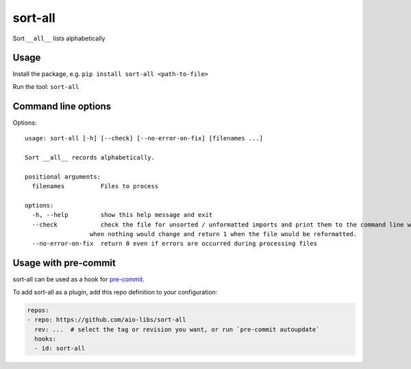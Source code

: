 ========
sort-all
========

Sort ``__all__`` lists alphabetically

Usage
=====

Install the package, e.g. ``pip install sort-all <path-to-file>``

Run the tool: ``sort-all``

Command line options
====================

Options::

   usage: sort-all [-h] [--check] [--no-error-on-fix] [filenames ...]

   Sort __all__ records alphabetically.

   positional arguments:
     filenames          Files to process

   options:
     -h, --help         show this help message and exit
     --check            check the file for unsorted / unformatted imports and print them to the command line without modifying the file; return 0
                     when nothing would change and return 1 when the file would be reformatted.
     --no-error-on-fix  return 0 even if errors are occurred during processing files


Usage with pre-commit
=====================


sort-all can be used as a hook for pre-commit_.

To add sort-all as a plugin, add this repo definition to your configuration:

.. code-block:: yaml

   repos:
   - repo: https://github.com/aio-libs/sort-all
     rev: ...  # select the tag or revision you want, or run `pre-commit autoupdate`
     hooks:
     - id: sort-all

.. _`pre-commit`: https://pre-commit.com
